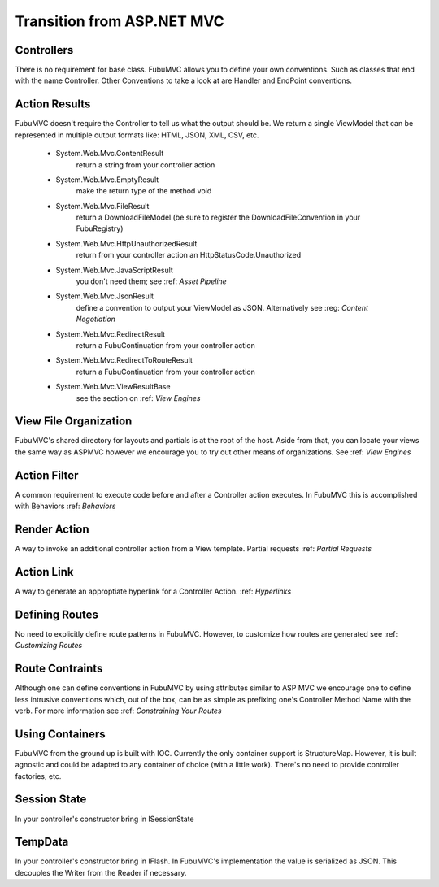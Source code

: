 ===========================
Transition from ASP.NET MVC
===========================

Controllers
===========
There is no requirement for base class. FubuMVC allows you to define your own
conventions. Such as classes that end with the name Controller. Other
Conventions to take a look at are Handler and EndPoint conventions. 

Action Results
==============
FubuMVC doesn't require the Controller to tell us what the output should be.  
We return a single ViewModel that can be represented in multiple output 
formats like: HTML, JSON, XML, CSV, etc.
 
   * System.Web.Mvc.ContentResult
      return a string from your controller action
   * System.Web.Mvc.EmptyResult
      make the return type of the method void
   * System.Web.Mvc.FileResult
      return a DownloadFileModel (be sure to register the DownloadFileConvention in your FubuRegistry)
   * System.Web.Mvc.HttpUnauthorizedResult
      return from your controller action an HttpStatusCode.Unauthorized
   * System.Web.Mvc.JavaScriptResult
      you don't need them; see :ref: `Asset Pipeline`
   * System.Web.Mvc.JsonResult
      define a convention to output your ViewModel as JSON. Alternatively see :reg: `Content Negotiation`
   * System.Web.Mvc.RedirectResult
      return a FubuContinuation from your controller action
   * System.Web.Mvc.RedirectToRouteResult
      return a FubuContinuation from your controller action
   * System.Web.Mvc.ViewResultBase
      see the section on :ref: `View Engines`

View File Organization
======================
FubuMVC's shared directory for layouts and partials is at the root of the host.
Aside from that, you can locate your views the same way as ASPMVC however we
encourage you to try out other means of organizations. See :ref: `View Engines`

Action Filter
=============
A common requirement to execute code before and after a Controller action
executes. In FubuMVC this is accomplished with Behaviors
:ref: `Behaviors`

Render Action
=============
A way to invoke an additional controller action from a View template. Partial
requests
:ref: `Partial Requests`

Action Link
===========
A way to generate an approptiate hyperlink for a Controller Action.
:ref: `Hyperlinks`

Defining Routes
===============
No need to explicitly define route patterns in FubuMVC. However, to customize
how routes are generated see :ref: `Customizing Routes`

Route Contraints
================
Although one can define conventions in FubuMVC by using attributes similar to
ASP MVC we encourage one to define less intrusive conventions which, out of the
box, can be as simple as prefixing one's Controller Method Name with the verb.
For more information see :ref: `Constraining Your Routes`

Using Containers
================
FubuMVC from the ground up is built with IOC. Currently the only container
support is StructureMap. However, it is built agnostic and could be adapted to
any container of choice (with a little work). There's no need to provide
controller factories, etc. 

Session State
=============
In your controller's constructor bring in ISessionState

TempData
========
In your controller's constructor bring in IFlash. In FubuMVC's implementation
the value is serialized as JSON. This decouples the Writer from the Reader if
necessary.


